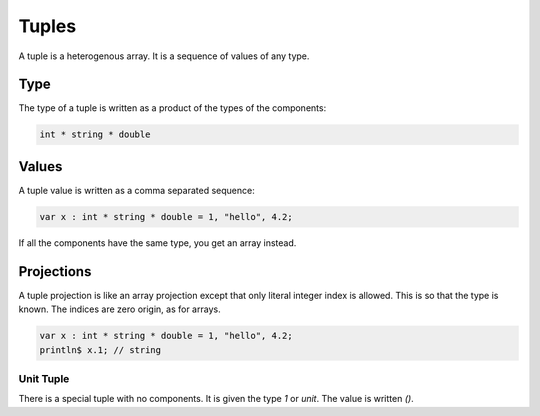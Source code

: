 Tuples
======

A tuple is a heterogenous array.
It is a sequence of values of any type.

Type
++++

The type of a tuple is written as a product of the
types of the components:

.. code-block:: felix

    int * string * double

Values
++++++

A tuple value is written as a comma separated sequence:

.. code-block:: felix

    var x : int * string * double = 1, "hello", 4.2;

If all the components have the same type, you get
an array instead.

Projections
+++++++++++

A tuple projection is like an array projection except
that only  literal integer index is allowed. This is
so that the type is known. The indices are zero origin,
as for arrays.

.. code-block:: felix

    var x : int * string * double = 1, "hello", 4.2;
    println$ x.1; // string


Unit Tuple
----------

There is a special tuple with no components. It is given
the type `1` or `unit`. The value is written `()`.




